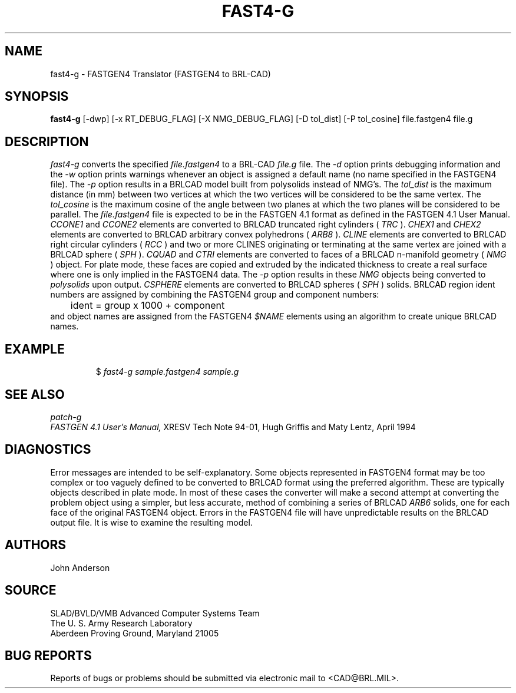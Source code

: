 .TH FAST4-G 1 BRL-CAD
.SH NAME
fast4-g \- FASTGEN4 Translator (FASTGEN4 to BRL-CAD)
.SH SYNOPSIS
.B fast4-g
[-dwp] [-x RT_DEBUG_FLAG] [-X NMG_DEBUG_FLAG] [-D tol_dist] [-P tol_cosine] file.fastgen4 file.g
.SH DESCRIPTION
.I fast4-g\^
converts the specified
.I file.fastgen4
to a BRL-CAD
.I file.g
file.
The
.I -d
option prints debugging information and the
.I -w
option prints warnings whenever an object is assigned a default name (no
name specified in the FASTGEN4 file).
The
.I -p
option results in a BRLCAD model built from polysolids instead of NMG's.
The
.I tol_dist
is the maximum distance (in mm) between two vertices at which the two vertices
will be considered to be the same vertex.
The
.I tol_cosine
is the maximum cosine of the angle between two planes at which the two planes
will be considered to be parallel.
The
.I file.fastgen4
file is expected to be in the FASTGEN 4.1 format as defined in the
FASTGEN 4.1 User Manual.
.I CCONE1
and
.I CCONE2
elements are converted to BRLCAD truncated right cylinders (
.I TRC
).
.I CHEX1
and
.I CHEX2
elements are converted to BRLCAD arbitrary convex polyhedrons (
.I ARB8
).
.I CLINE
elements are converted to BRLCAD right circular cylinders (
.I RCC
) and two or more CLINES originating or terminating at the same vertex
are joined with a BRLCAD sphere (
.I SPH
).
.I CQUAD
and
.I CTRI
elements are converted to faces of a BRLCAD n-manifold geometry (
.I NMG
) object. For plate mode, these faces are copied and extruded by
the indicated thickness to create a real surface where one is only
implied in the FASTGEN4 data.  The
.I -p
option results in these
.I NMG
objects being converted to
.I polysolids
upon output.
.I CSPHERE
elements are converted to BRLCAD spheres (
.I SPH
) solids. BRLCAD region ident numbers are assigned by combining the
FASTGEN4 group and component numbers:
.nf
	ident = group x 1000 + component
.fi
and object names are assigned from the FASTGEN4
.I $NAME
elements using an algorithm to create unique BRLCAD names.
.SH EXAMPLE
.RS
$ \|\fIfast4-g \|sample.fastgen4 \|sample.g\fP
.RE
.SH "SEE ALSO"
.I
patch-g
.br
.I
FASTGEN 4.1 User's Manual,
XRESV Tech Note 94-01,
Hugh Griffis and Maty Lentz,
April 1994
.SH DIAGNOSTICS
Error messages are intended to be self-explanatory.
Some objects represented in FASTGEN4 format may be too complex or
too vaguely defined to be converted to BRLCAD format using the preferred
algorithm. These are typically objects described in plate mode.
In most of these cases the converter will make a second attempt
at converting the problem object using a simpler, but less accurate,
method of combining a series of BRLCAD
.I ARB6
solids, one for each face of the original FASTGEN4 object.
Errors in the FASTGEN4 file will have unpredictable results on the BRLCAD
output file. It is wise to examine the resulting model.
.SH AUTHORS
John Anderson
.SH SOURCE
SLAD/BVLD/VMB Advanced Computer Systems Team
.br
The U. S. Army  Research Laboratory
.br
Aberdeen Proving Ground, Maryland  21005
.SH "BUG REPORTS"
Reports of bugs or problems should be submitted via electronic
mail to <CAD@BRL.MIL>.
